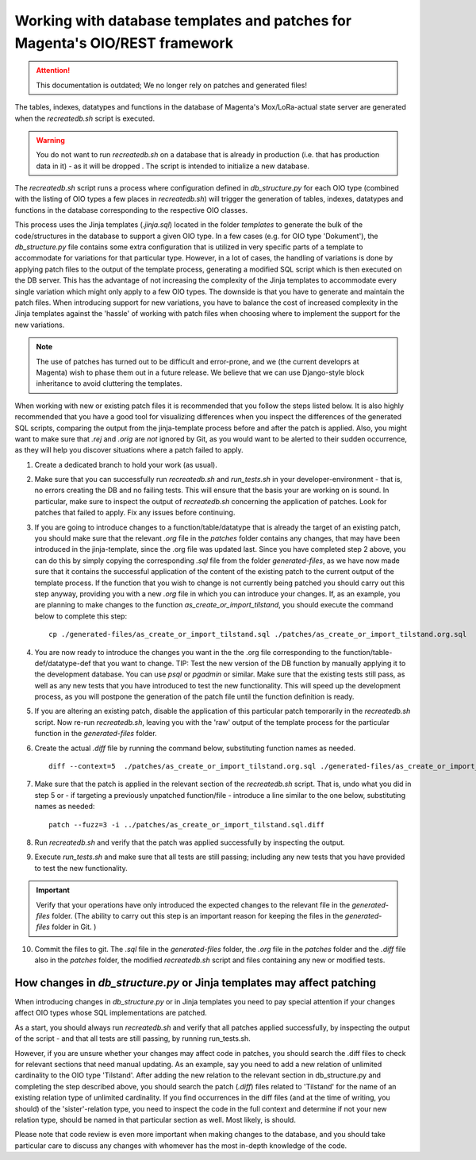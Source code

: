 Working with database templates and patches for Magenta's OIO/REST framework
============================================================================

.. ATTENTION::
   This documentation is outdated; We no longer rely on patches and
   generated files!

The tables, indexes, datatypes and functions in the database of
Magenta's Mox/LoRa-actual state server are generated when the
`recreatedb.sh` script is executed. 

.. warning:: You do not want to run `recreatedb.sh` on a database that is
    already in production (i.e. that has production data in it) - as it
    will be dropped . The script is intended to initialize a new database.

The `recreatedb.sh` script runs a process where configuration defined in
`db_structure.py` for each OIO type (combined with the listing of
OIO types a few places in `recreatedb.sh`) will trigger the generation
of tables, indexes, datatypes and functions in the database
corresponding to the respective OIO classes.

This process uses the Jinja templates (`.jinja.sql`) located in the
folder `templates` to generate the bulk of the code/structures in the
database to support a given OIO type. In a few cases (e.g. for OIO type
'Dokument'), the `db_structure.py` file contains some extra
configuration that is utilized in very specific parts of a template to
accommodate for variations for that particular type. However, in a lot
of cases, the handling of variations is done by applying patch files to
the output of the template process, generating a modified SQL script
which is then executed on the DB server. This has the advantage of not
increasing the complexity of the Jinja templates to accommodate every
single variation which might only apply to a few OIO types. The downside
is that you have to generate and maintain the patch files. When
introducing support for new variations, you have to balance the cost of
increased complexity in the Jinja templates against the 'hassle' of
working with patch files when choosing where to implement the support
for the new variations.

.. note:: The use of patches has turned out to be difficult and
    error-prone, and we (the current developrs at Magenta) wish to phase
    them out in a future release. We believe that we can use
    Django-style block inheritance to avoid cluttering the templates.

When working with new or existing patch files it is recommended that you
follow the steps listed below. It is also highly recommended that you
have a good tool for visualizing differences when you inspect the
differences of the generated SQL scripts, comparing the output from the
jinja-template process before and after the patch is applied. Also, you
might want to make sure that `.rej` and `.orig` are *not* ignored by
Git, as you would want to be alerted to their sudden occurrence, as they
will help you discover situations where a patch failed to apply.  

1. Create a dedicated branch to hold your work (as usual).

2. Make sure that you can successfully run `recreatedb.sh` and
   `run_tests.sh` in your developer-environment - that is, no errors
   creating the DB and no failing tests. This will ensure that the basis
   your are working on is sound. In particular, make sure to inspect the
   output of `recreatedb.sh` concerning the application of patches. Look
   for patches that failed to apply. Fix any issues before continuing.

3. If you are going to introduce changes to a function/table/datatype
   that is already the target of an existing patch, you should make sure
   that the relevant `.org` file in the `patches` folder contains any
   changes, that may have been introduced in the jinja-template, since
   the .org file was updated last. Since you have completed step 2
   above, you can do this by simply copying the corresponding
   `.sql` file from the folder `generated-files`, as we have now made
   sure that it contains the successful application of the content of
   the existing patch to the current output of the template process. If
   the function that you wish to change is not currently being patched
   you should carry out this step anyway, providing you with a new
   `.org` file in which you can introduce your changes. If, as an
   example, you are planning to make changes to the function
   `as_create_or_import_tilstand`, you should execute the command below
   to complete this step::

    cp ./generated-files/as_create_or_import_tilstand.sql ./patches/as_create_or_import_tilstand.org.sql

4. You are now ready to introduce the changes you want in the the
   .org file corresponding to the function/table-def/datatype-def that
   you want to change. TIP: Test the new version of the DB function by
   manually applying it to the development database. You can use `psql`
   or `pgadmin` or similar. Make sure that the existing tests still
   pass, as well as any new tests that you have introduced to test the
   new functionality. This will speed up the development process, as you
   will postpone the generation of the patch file until the function
   definition is ready.

5. If you are altering an existing patch, disable the application of
   this particular patch temporarily in the `recreatedb.sh` script. Now
   re-run `recreatedb.sh`, leaving you with the 'raw' output of the
   template process for the particular function in the `generated-files`
   folder.

6. Create the actual `.diff` file by running the command below,
   substituting function names as needed. ::

    diff --context=5  ./patches/as_create_or_import_tilstand.org.sql ./generated-files/as_create_or_import_tilstand.sql > patches/as_create_or_import_tilstand.sql.diff

7. Make sure that the patch is applied in the relevant section of the
   `recreatedb.sh` script. That is, undo what you did in step 5 or - if
   targeting a previously unpatched function/file - introduce a line
   similar to the one below, substituting names as needed::

    patch --fuzz=3 -i ../patches/as_create_or_import_tilstand.sql.diff

8. Run `recreatedb.sh` and verify that the patch was applied
   successfully by inspecting the output.

9. Execute `run_tests.sh` and make sure that all tests are still
   passing; including any new tests that you have provided to test the
   new functionality.

.. Important:: Verify that your operations have only introduced the
    expected changes to the relevant file in the `generated-files`
    folder.  (The ability to carry out this step is an important reason
    for keeping the files in the `generated-files` folder in Git. )

10. Commit the files to git. The `.sql` file in the `generated-files`
    folder, the `.org` file in the `patches` folder and the `.diff` file
    also in the `patches` folder, the modified `recreatedb.sh` script
    and files containing any new or modified tests.

How changes in `db_structure.py` or Jinja templates may affect patching
-----------------------------------------------------------------------

When introducing changes in `db_structure.py` or in Jinja templates you
need to pay special attention if your changes affect OIO types whose SQL
implementations are patched.

As a start, you should always run `recreatedb.sh` and verify that all
patches applied successfully, by inspecting the output of the script -
and that all tests are still passing, by running run_tests.sh.

However, if you are unsure whether your changes may affect code in
patches, you should search the .diff files to check for relevant
sections that need manual updating. As an example, say you need to add a
new relation of unlimited cardinality to the OIO type 'Tilstand'. After
adding the new relation to the relevant section in db_structure.py and
completing the step described above, you should search the patch
(`.diff`) files related to 'Tilstand' for the name of an existing
relation type of unlimited cardinality. If you find occurrences in the
diff files (and at the time of writing, you should) of the
'sister'-relation type, you need to inspect the code in the full context
and determine if not your new relation type, should be named in that
particular section as well.  Most likely, is should.

Please note that code review is even more important when making changes
to the database, and you should take particular care to discuss any
changes with whomever has the most in-depth knowledge of the code.
